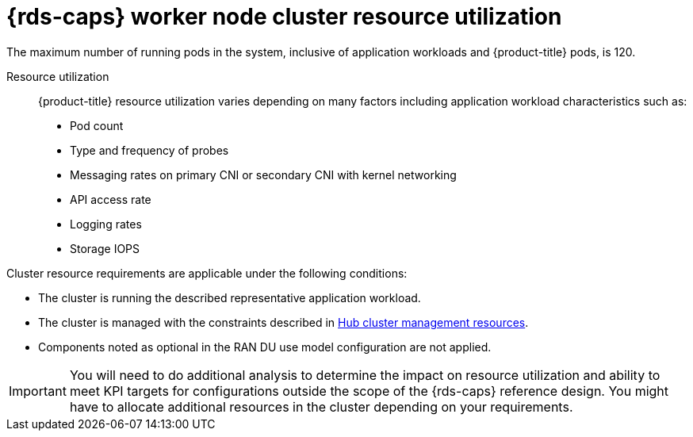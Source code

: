 // Module included in the following assemblies:
//
// * telco_ref_design_specs/ran/telco-ran-du-overview.adoc

:_mod-docs-content-type: REFERENCE
[id="telco-ran-managed-cluster-resources_{context}"]
= {rds-caps} worker node cluster resource utilization

The maximum number of running pods in the system, inclusive of application workloads and {product-title} pods, is 120.

Resource utilization::
{product-title} resource utilization varies depending on many factors including application workload characteristics such as:

* Pod count

* Type and frequency of probes

* Messaging rates on primary CNI or secondary CNI with kernel networking

* API access rate

* Logging rates

* Storage IOPS

Cluster resource requirements are applicable under the following conditions:

* The cluster is running the described representative application workload.

* The cluster is managed with the constraints described in xref:../../telco_ref_design_specs/ran/telco-ran-ref-validation-artifacts.html#telco-ran-hub-cluster-management_ran-ref-design-overview[Hub cluster management resources].

* Components noted as optional in the RAN DU use model configuration are not applied.

[IMPORTANT]
====
You will need to do additional analysis to determine the impact on resource utilization and ability to meet KPI targets for configurations outside the scope of the {rds-caps} reference design.
You might have to allocate additional resources in the cluster depending on your requirements.
====
